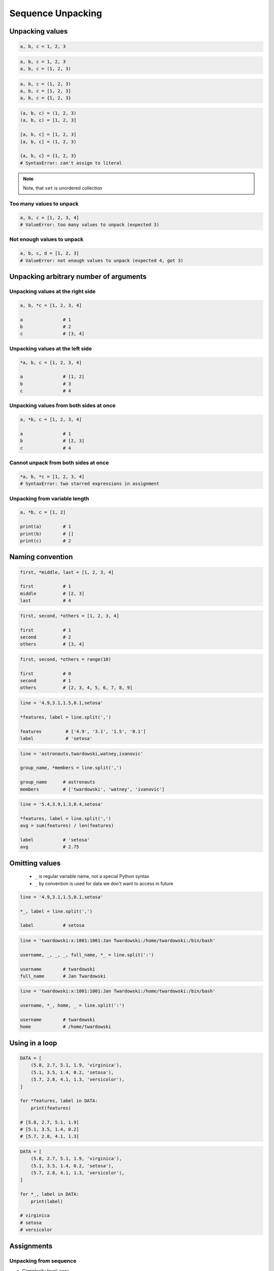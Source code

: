 ******************
Sequence Unpacking
******************


Unpacking values
================
.. code-block:: python

    a, b, c = 1, 2, 3

.. code-block:: python

    a, b, c = 1, 2, 3
    a, b, c = (1, 2, 3)

.. code-block:: python

    a, b, c = (1, 2, 3)
    a, b, c = [1, 2, 3]
    a, b, c = {1, 2, 3}

.. code-block:: python

    (a, b, c) = (1, 2, 3)
    (a, b, c) = [1, 2, 3]

    [a, b, c] = [1, 2, 3]
    [a, b, c] = (1, 2, 3)

    {a, b, c} = {1, 2, 3}
    # SyntaxError: can't assign to literal

.. note::
    Note, that ``set`` is unordered collection

Too many values to unpack
-------------------------
.. code-block:: python

    a, b, c = [1, 2, 3, 4]
    # ValueError: too many values to unpack (expected 3)

Not enough values to unpack
---------------------------
.. code-block:: python

    a, b, c, d = [1, 2, 3]
    # ValueError: not enough values to unpack (expected 4, got 3)


Unpacking arbitrary number of arguments
=======================================

Unpacking values at the right side
----------------------------------
.. code-block:: python

    a, b, *c = [1, 2, 3, 4]

    a               # 1
    b               # 2
    c               # [3, 4]

Unpacking values at the left side
---------------------------------
.. code-block:: python

    *a, b, c = [1, 2, 3, 4]

    a               # [1, 2]
    b               # 3
    c               # 4

Unpacking values from both sides at once
----------------------------------------
.. code-block:: python

    a, *b, c = [1, 2, 3, 4]

    a               # 1
    b               # [2, 3]
    c               # 4

Cannot unpack from both sides at once
-------------------------------------
.. code-block:: python

    *a, b, *c = [1, 2, 3, 4]
    # SyntaxError: two starred expressions in assignment

Unpacking from variable length
------------------------------
.. code-block:: python

    a, *b, c = [1, 2]

    print(a)        # 1
    print(b)        # []
    print(c)        # 2


Naming convention
=================
.. code-block:: python

    first, *middle, last = [1, 2, 3, 4]

    first           # 1
    middle          # [2, 3]
    last            # 4

.. code-block:: python

    first, second, *others = [1, 2, 3, 4]

    first           # 1
    second          # 2
    others          # [3, 4]

.. code-block:: python

    first, second, *others = range(10)

    first           # 0
    second          # 1
    others          # [2, 3, 4, 5, 6, 7, 8, 9]

.. code-block:: python

    line = '4.9,3.1,1.5,0.1,setosa'

    *features, label = line.split(',')

    features         # ['4.9', '3.1', '1.5', '0.1']
    label            # 'setosa'

.. code-block:: python

    line = 'astronauts,twardowski,watney,ivanovic'

    group_name, *members = line.split(',')

    group_name      # astronauts
    members         # ['twardowski', 'watney', 'ivanovic']

.. code-block:: python

    line = '5.4,3.9,1.3,0.4,setosa'

    *features, label = line.split(',')
    avg = sum(features) / len(features)

    label           # 'setosa'
    avg             # 2.75


Omitting values
===============
.. highlights::
    * ``_`` is regular variable name, not a special Python syntax
    * ``_`` by convention is used for data we don't want to access in future

.. code-block:: python

    line = '4.9,3.1,1.5,0.1,setosa'

    *_, label = line.split(',')

    label           # setosa

.. code-block:: python

    line = 'twardowski:x:1001:1001:Jan Twardowski:/home/twardowski:/bin/bash'

    username, _, _, _, full_name, *_ = line.split(':')

    username        # twardowski
    full_name       # Jan Twardowski

.. code-block:: python

    line = 'twardowski:x:1001:1001:Jan Twardowski:/home/twardowski:/bin/bash'

    username, *_, home, _ = line.split(':')

    username        # twardowski
    home            # /home/twardowski


Using in a loop
===============
.. code-block:: python

    DATA = [
        (5.8, 2.7, 5.1, 1.9, 'virginica'),
        (5.1, 3.5, 1.4, 0.2, 'setosa'),
        (5.7, 2.8, 4.1, 1.3, 'versicolor'),
    ]

    for *features, label in DATA:
        print(features)

    # [5.8, 2.7, 5.1, 1.9]
    # [5.1, 3.5, 1.4, 0.2]
    # [5.7, 2.8, 4.1, 1.3]

.. code-block:: python

    DATA = [
        (5.8, 2.7, 5.1, 1.9, 'virginica'),
        (5.1, 3.5, 1.4, 0.2, 'setosa'),
        (5.7, 2.8, 4.1, 1.3, 'versicolor'),
    ]

    for *_, label in DATA:
        print(label)

    # virginica
    # setosa
    # versicolor


Assignments
===========

Unpacking from sequence
-----------------------
* Complexity level: easy
* Lines of code to write: 1 lines
* Estimated time of completion: 3 min
* Filename: :download:`solution/unpacking_hosts.py`

:English:
    #. Split input data (see below) by white space
    #. Separate ip address and host names
    #. Use asterisk ``*`` notation

:Polish:
    #. Podziel dane wejściowe (patrz poniżej) po białych znakach
    #. Odseparuj adres ip i nazw hostów
    #. Skorzystaj z notacji z gwiazdką ``*``

:Input:
    .. code-block:: python

        INPUT = '10.13.37.1      nasa.gov esa.int roscosmos.ru'

:Output:
    .. code-block:: python

        ip: str
        # 10.13.37.1

        hosts: list
        # ['nasa.gov', 'esa.int', 'roscosmos.ru']

Unpacking from nested sequence
------------------------------
* Complexity level: easy
* Lines of code to write: 1 lines
* Estimated time of completion: 3 min
* Filename: :download:`solution/unpacking_iris.py`

:English:
    #. For input data (see below)
    #. Separate header and rekordy
    #. Use asterisk ``*`` notation

:Polish:
    #. Dla danych wejściowych (patrz poniżej)
    #. Oddziel nagłówek i rekordy
    #. Skorzystaj z konstrukcji z gwiazdką ``*``

:Input:
    .. code-block:: python

        INPUT: list = [
            ('Sepal length', 'Sepal width', 'Petal length', 'Petal width', 'Species'),
            (5.8, 2.7, 5.1, 1.9, 'virginica'),
            (5.1, 3.5, 1.4, 0.2, 'setosa'),
            (5.7, 2.8, 4.1, 1.3, 'versicolor'),
            (6.3, 2.9, 5.6, 1.8, 'virginica'),
            (6.4, 3.2, 4.5, 1.5, 'versicolor'),
            (4.7, 3.2, 1.3, 0.2, 'setosa'),
            (7.0, 3.2, 4.7, 1.4, 'versicolor'),
            (7.6, 3.0, 6.6, 2.1, 'virginica'),
            (4.9, 3.0, 1.4, 0.2, 'setosa'),
            (4.9, 2.5, 4.5, 1.7, 'virginica'),
            (7.1, 3.0, 5.9, 2.1, 'virginica'),
            (4.6, 3.4, 1.4, 0.3, 'setosa'),
            (5.4, 3.9, 1.7, 0.4, 'setosa'),
            (5.7, 2.8, 4.5, 1.3, 'versicolor'),
            (5.0, 3.6, 1.4, 0.3, 'setosa'),
            (5.5, 2.3, 4.0, 1.3, 'versicolor'),
            (6.5, 3.0, 5.8, 2.2, 'virginica'),
            (6.5, 2.8, 4.6, 1.5, 'versicolor'),
            (6.3, 3.3, 6.0, 2.5, 'virginica'),
            (6.9, 3.1, 4.9, 1.5, 'versicolor'),
            (4.6, 3.1, 1.5, 0.2, 'setosa'),
        ]

:Output:
    .. code-block:: python

        header: tuple
        # ('Sepal length', 'Sepal width', 'Petal length', 'Petal width', 'Species')

        data: list
        # [
        #   (5.8, 2.7, 5.1, 1.9, 'virginica'),
        #   (5.1, 3.5, 1.4, 0.2, 'setosa'),
        #   (5.7, 2.8, 4.1, 1.3, 'versicolor'),
        #   ...
        # ]
